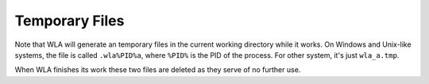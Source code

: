 Temporary Files
===============

Note that WLA will generate an temporary files in the current working
directory while it works. On Windows and Unix-like systems, the file is
called ``.wla%PID%a``, where ``%PID%`` is the PID of the process.
For other system, it's just ``wla_a.tmp``.

When WLA finishes its work these two files are deleted as they serve
of no further use.
